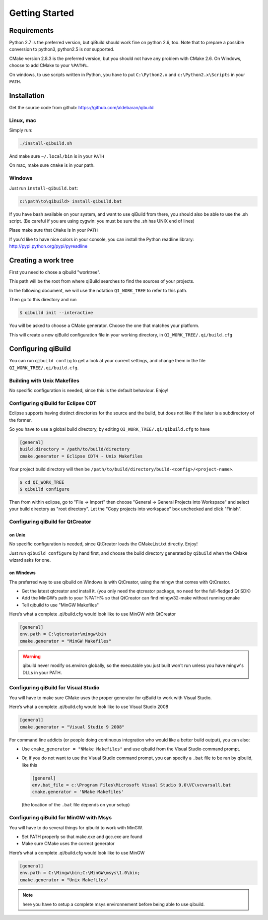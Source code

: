 .. _qibuild-getting-started:

Getting Started
===============


Requirements
------------

Python 2.7 is the preferred version, but qiBuild should work fine on python
2.6, too. Note that to prepare a possible conversion to python3, python2.5 is
*not* supported.

CMake version 2.8.3 is the preferred version, but you should not have any
problem with CMake 2.6. On Windows, choose to add CMake to your ``%PATH%.``

On windows, to use scripts written in Python, you have to put ``C:\Python2.x`` and
``c:\Python2.x\Scripts`` in your ``PATH``.

Installation
------------

Get the source code from github: https://github.com/aldebaran/qibuild

Linux, mac
++++++++++

Simply run:

.. code-block:: console

  ./install-qibuild.sh

And make sure ``~/.local/bin`` is in your ``PATH``

On mac, make sure ``cmake`` is in your path.

Windows
+++++++

Just run ``install-qibuild.bat``:

.. code-block:: console

  c:\path\to\qibuild> install-qibuild.bat

If you have bash available on your system, and want to use qiBuild from there,
you should also be able to use the .sh script. (Be careful if you are using
cygwin: you must be sure the .sh has UNIX end of lines)

Plase make sure that ``CMake`` is in your ``PATH``

If you'd like to have nice colors in your console, you can install
the Python readline library: http://pypi.python.org/pypi/pyreadline

Creating a work tree
--------------------

First you need to chose a qibuild "worktree".

This path will be the root from where qiBuild searches to find the sources of
your projects.

In the following document, we will use the notation ``QI_WORK_TREE`` to refer
to this path.

Then go to this directory and run

.. code-block:: console

  $ qibuild init --interactive

You will be asked to choose a CMake generator. Choose the one that matches your
platform.

This will create a new qiBuild configuration file in your working directory, in
``QI_WORK_TREE/.qi/build.cfg``


Configuring qiBuild
-------------------

You can run ``qibuild config`` to get a look at your current settings,
and change them in the file ``QI_WORK_TREE/.qi/build.cfg``.


Building with Unix Makefiles
++++++++++++++++++++++++++++

No specific configuration is needed, since this is the default behaviour.
Enjoy!

Configuring qiBuild for Eclipse CDT
+++++++++++++++++++++++++++++++++++

Eclipse supports having distinct directories for the source and the build, but
does not like if the later is a subdirectory of the former.

So you have to use a global build directory, by editing
``QI_WORK_TREE/.qi/qibuild.cfg`` to have

.. code-block:: ini

  [general]
  build.directory = /path/to/build/directory
  cmake.generator = Eclipse CDT4 - Unix Makefiles

Your project build directory will then be
``/path/to/build/directory/build-<config>/<project-name>``.

.. code-block:: console

   $ cd QI_WORK_TREE
   $ qibuild configure

Then from within eclipse, go to "File -> Import" then choose
"General -> General Projects into Workspace" and select your build directory
as "root directory". Let the "Copy projects into workspace" box unchecked
and click "Finish".

Configuring qiBuild for QtCreator
++++++++++++++++++++++++++++++++++

on Unix
~~~~~~~

No specific configuration is needed, since QtCreator loads the CMakeList.txt
directly. Enjoy!

Just run ``qibuild configure`` by hand first, and choose the build directory
generated by ``qibuild`` when the CMake wizard asks for one.

on Windows
~~~~~~~~~~

The preferred way to use qibuild on Windows is with QtCreator, using the
mingw that comes with QtCreator.

* Get the latest qtcreator and install it. (you only need the qtcreator
  package, no need for the full-fledged Qt SDK)

* Add the MinGW’s path to your %PATH% so that QtCreator can find mingw32-make
  without running qmake

* Tell qibuild to use "MinGW Makefiles"

Here’s what a complete .qi/build.cfg would look like to use MinGW with QtCreator

.. code-block:: ini

  [general]
  env.path = C:\qtcreator\mingw\bin
  cmake.generator = "MinGW Makefiles"


.. warning:: qibuild never modify os.environ globally, so the executable you
   just built won't run unless you have mingw's DLLs in your PATH.

Configuring qiBuild for Visual Studio
+++++++++++++++++++++++++++++++++++++

You will have to make sure CMake uses the proper generator for qiBuild to work
with Visual Studio.

Here’s what a complete .qi/build.cfg would look like to use Visual Studio 2008

.. code-block:: ini

  [general]
  cmake.generator = "Visual Studio 9 2008"

For command line addicts (or people doing continuous integration who would like
a better build output), you can also:

* Use ``cmake_generator = "NMake Makefiles"`` and use qibuild from the Visual
  Studio command prompt.

* Or, if you do not want to use the Visual Studio command prompt, you can
  specify a ``.bat`` file to be ran by qibuild, like this

  .. code-block:: ini

     [general]
     env.bat_file = c:\Program Files\Microsoft Visual Studio 9.0\VC\vcvarsall.bat
     cmake.generator = 'NMake Makefiles'

  (the location of the ``.bat`` file depends on your setup)


Configuring qiBuild for MinGW with Msys
+++++++++++++++++++++++++++++++++++++++

You will have to do several things for qibuild to work with MinGW.

* Set PATH properly so that make.exe and gcc.exe are found

* Make sure CMake uses the correct generator

Here’s what a complete .qi/build.cfg would look like to use MinGW

.. code-block:: ini

  [general]
  env.path = C:\Mingw\bin;C:\MinGW\msys\1.0\bin;
  cmake.generator = "Unix Makefiles"

.. note:: here you have to setup a complete msys environnement before being
   able to use qibuild.

